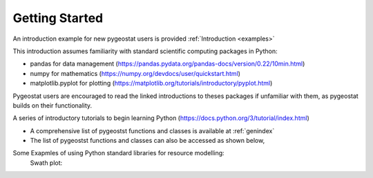 .. _gettingstarted:


Getting Started
=======

An introduction example for new pygeostat users is provided :ref:`Introduction <examples>`

This introduction assumes familiarity with standard scientific computing packages in Python:

* pandas for data management (https://pandas.pydata.org/pandas-docs/version/0.22/10min.html)
* numpy for mathematics (https://numpy.org/devdocs/user/quickstart.html)
* matplotlib.pyplot for plotting (https://matplotlib.org/tutorials/introductory/pyplot.html)
Pygeostat users are encouraged to read the linked introductions to theses packages if unfamiliar with them, as pygeostat builds on their functionality.

A series of introductory tutorials to begin learning Python (https://docs.python.org/3/tutorial/index.html)


* A comprehensive list of pygeostst functions and classes is available at :ref:`genindex`
* The list of pygeostst functions and classes can also be accessed as shown below,

.. image:: ./figures/GettingStarted/1.png
   :align: left

.. image:: ./figures/GettingStarted/2.png
   :align: left
   
.. image:: ./figures/GettingStarted/3.png
   :align: left


	Examples:

Some Exapmles of using Python standard libraries for resource modelling: 
	Swath plot:

.. plot::

   import pygeostat as gs
   datafl = gs.ExampleData('3d_estimate').data
   data = datafl[['x', 'y', 'z','True', 'Estimate']]
   # swath plot
   for orient in ['x','y','z']:
      swath = data.groupby(orient)[['True', 'Estimate']].mean()
      swath.plot(title = f'{orient.upper()} Axis Swath Plot')